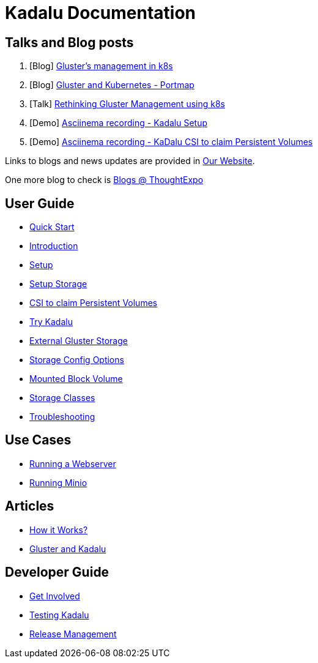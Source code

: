 = Kadalu Documentation


== Talks and Blog posts

1. [Blog] link:https://medium.com/@tumballi/glusters-management-in-k8s-13020a561962[Gluster's management in k8s]
2. [Blog] link:https://aravindavk.in/blog/gluster-and-k8s-portmap/[Gluster and Kubernetes - Portmap]
3. [Talk] link:rethinking-gluster-management-using-k8s.pdf[Rethinking Gluster Management using k8s]
4. [Demo] link:https://asciinema.org/a/259949[Asciinema recording - Kadalu Setup]
5. [Demo] link:https://asciinema.org/a/259951[Asciinema recording - KaDalu CSI to claim Persistent Volumes]

Links to blogs and news updates are provided in link:https://kadalu.io[Our Website].

One more blog to check is link:https://thoughtexpo.com/tags/kadalu/[Blogs @ ThoughtExpo]


== User Guide

* link:quick-start.adoc[Quick Start]
* link:introduction.adoc[Introduction]
* link:setup.adoc[Setup]
* link:setup-storage.adoc[Setup Storage]
* link:csi-to-claim-persistent-volumes.adoc[CSI to claim Persistent Volumes]
* link:try-kadalu.adoc[Try Kadalu]
* link:external-gluster-storage.adoc[External Gluster Storage]
* link:storage-config-options.adoc[Storage Config Options]
* link:mounted-block-volume.adoc[Mounted Block Volume]
* link:storage-classes.adoc[Storage Classes]
* link:troubleshooting.adoc[Troubleshooting]


== Use Cases

* link:running-a-webserver.adoc[Running a Webserver]
* link:running-minio.adoc[Running Minio]

== Articles

* link:how-it-works.adoc[How it Works?]
* link:gluster-and-kadalu.adoc[Gluster and Kadalu]

== Developer Guide

* link:get-involved.adoc[Get Involved]
* link:testing-kadalu.adoc[Testing Kadalu]
* link:release-management.adoc[Release Management]
